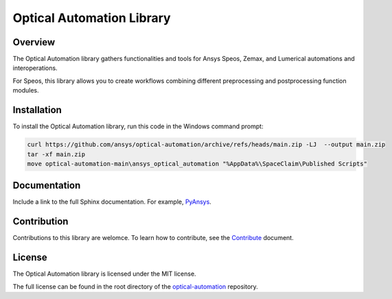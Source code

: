 Optical Automation Library
##########################

Overview
--------

The Optical Automation library gathers functionalities and tools for Ansys Speos, Zemax,
and Lumerical automations and interoperations.

For Speos, this library allows you to create workflows combining different preprocessing
and postprocessing function modules.

Installation
------------

To install the Optical Automation library, run this code in the Windows command prompt:

.. code:: console

   curl https://github.com/ansys/optical-automation/archive/refs/heads/main.zip -LJ  --output main.zip
   tar -xf main.zip
   move optical-automation-main\ansys_optical_automation "%AppData%\SpaceClaim\Published Scripts"



Documentation
-------------
Include a link to the full Sphinx documentation.  For example, `PyAnsys <https://docs.pyansys.com/>`_.


Contribution
------------
Contributions to this library are welomce. To learn how to contribute, see the
`Contribute <CONTRIBUTE.rst>`_ document.

License
-------
The Optical Automation library is licensed under the MIT license.

The full license can be found in the root directory of the `optical-automation
<https://github.com/ansys/optical-automation>`_ repository.
